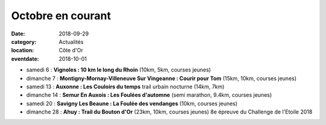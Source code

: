 Octobre en courant
==================

:date: 2018-09-29
:category: Actualités
:location: Côte d'Or
:eventdate: 2018-10-01

- samedi 6 : **Vignoles : 10 km le long du Rhoin** (10km, 5km, courses jeunes)
- dimanche 7 : **Montigny-Mornay-Villeneuve Sur Vingeanne : Courir pour Tom** (15km, 10km, courses jeunes)
- samedi 13 : **Auxonne : Les Couloirs du temps** trail urbain nocturne (14km, 7km)
- dimanche 14 : **Semur En Auxois : Les Foulées d'automne** (semi marathon, 9.4km, courses jeunes)
- samedi 20 : **Savigny Les Beaune : La Foulée des vendanges** (10km, courses jeunes)
- dimanche 28 : **Ahuy : Trail du Bouton d'Or** (23km, 10km, courses jeunes) 8e épreuve du Challenge de l'Etoile 2018
